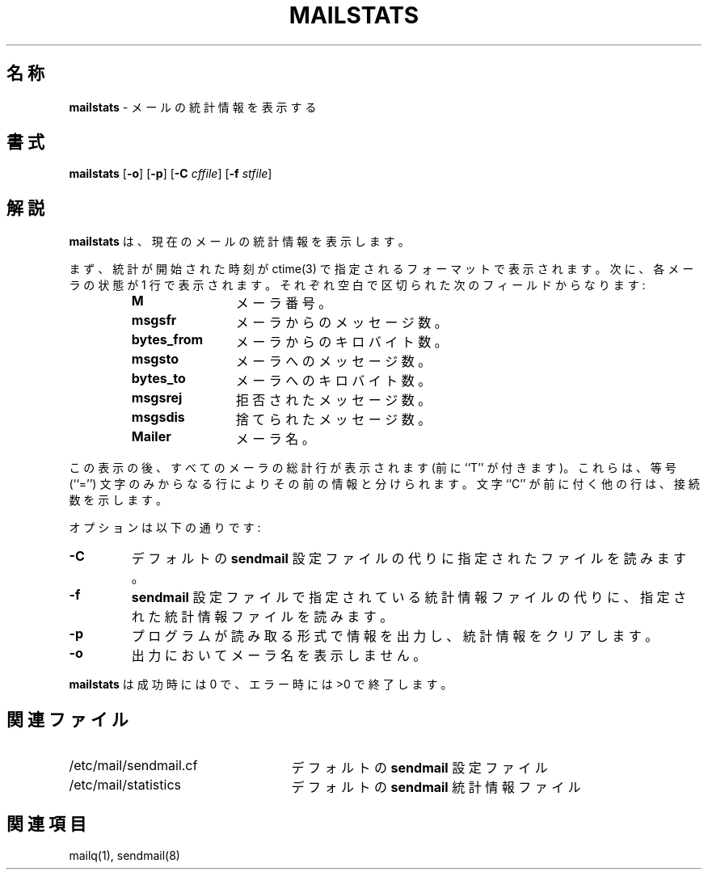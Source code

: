 .\" Copyright (c) 1998-2001 Sendmail, Inc. and its suppliers.
.\"	 All rights reserved.
.\"
.\" By using this file, you agree to the terms and conditions set
.\" forth in the LICENSE file which can be found at the top level of
.\" the sendmail distribution.
.\"
.\"
.\"	$Id: mailstats.8,v 1.11 2001/07/29 05:15:28 horikawa Exp $
.\"
.\" $FreeBSD: doc/ja_JP.eucJP/man/man8/mailstats.8,v 1.10 2001/07/12 00:16:03 horikawa Exp $
.TH MAILSTATS 8 "$Date: 2001/07/29 05:15:28 $"
.SH 名称
.B mailstats
\- メールの統計情報を表示する
.SH 書式
.B mailstats
.RB [ \-o "] [" \-p ]
.RB [ \-C
.IR cffile ]
.RB [ \-f
.IR stfile ]
.SH 解説
.B mailstats
は、現在のメールの統計情報を表示します。
.PP
まず、統計が開始された時刻が
ctime(3)
で指定されるフォーマットで表示されます。
次に、各メーラの状態が 1 行で表示されます。
それぞれ空白で区切られた次のフィールドからなります:
.sp
.RS
.PD 0.2v
.TP 1.2i
.B M
メーラ番号。
.TP
.B msgsfr
メーラからのメッセージ数。
.TP
.B bytes_from
メーラからのキロバイト数。
.TP
.B msgsto
メーラへのメッセージ数。
.TP
.B bytes_to
メーラへのキロバイト数。
.TP
.B msgsrej
拒否されたメッセージ数。
.TP
.B msgsdis
捨てられたメッセージ数。
.TP
.B Mailer
メーラ名。
.PD
.RE
.PP
この表示の後、
すべてのメーラの総計行が表示されます (前に ``T'' が付きます)。
これらは、等号
(``='')
文字のみからなる行によりその前の情報と分けられます。
文字 ``C'' が前に付く他の行は、接続数を示します。
.PP
オプションは以下の通りです:
.TP
.B \-C
デフォルトの
.B sendmail
設定
ファイルの代りに指定されたファイルを読みます。
.TP
.B \-f
.B sendmail
設定
ファイルで指定されている統計情報ファイルの代りに、
指定された統計情報ファイルを読みます。
.TP
.B \-p
プログラムが読み取る形式で情報を出力し、統計情報をクリアします。
.TP
.B \-o
出力においてメーラ名を表示しません。
.PP
.B mailstats
は成功時には 0 で、エラー時には >0 で終了します。
.SH 関連ファイル
.PD 0.2v
.TP 2.5i
/etc/mail/sendmail.cf
デフォルトの
.B sendmail
設定
ファイル
.TP
/etc/mail/statistics
デフォルトの
.B sendmail
統計情報ファイル
.PD
.SH 関連項目
mailq(1),
sendmail(8)
